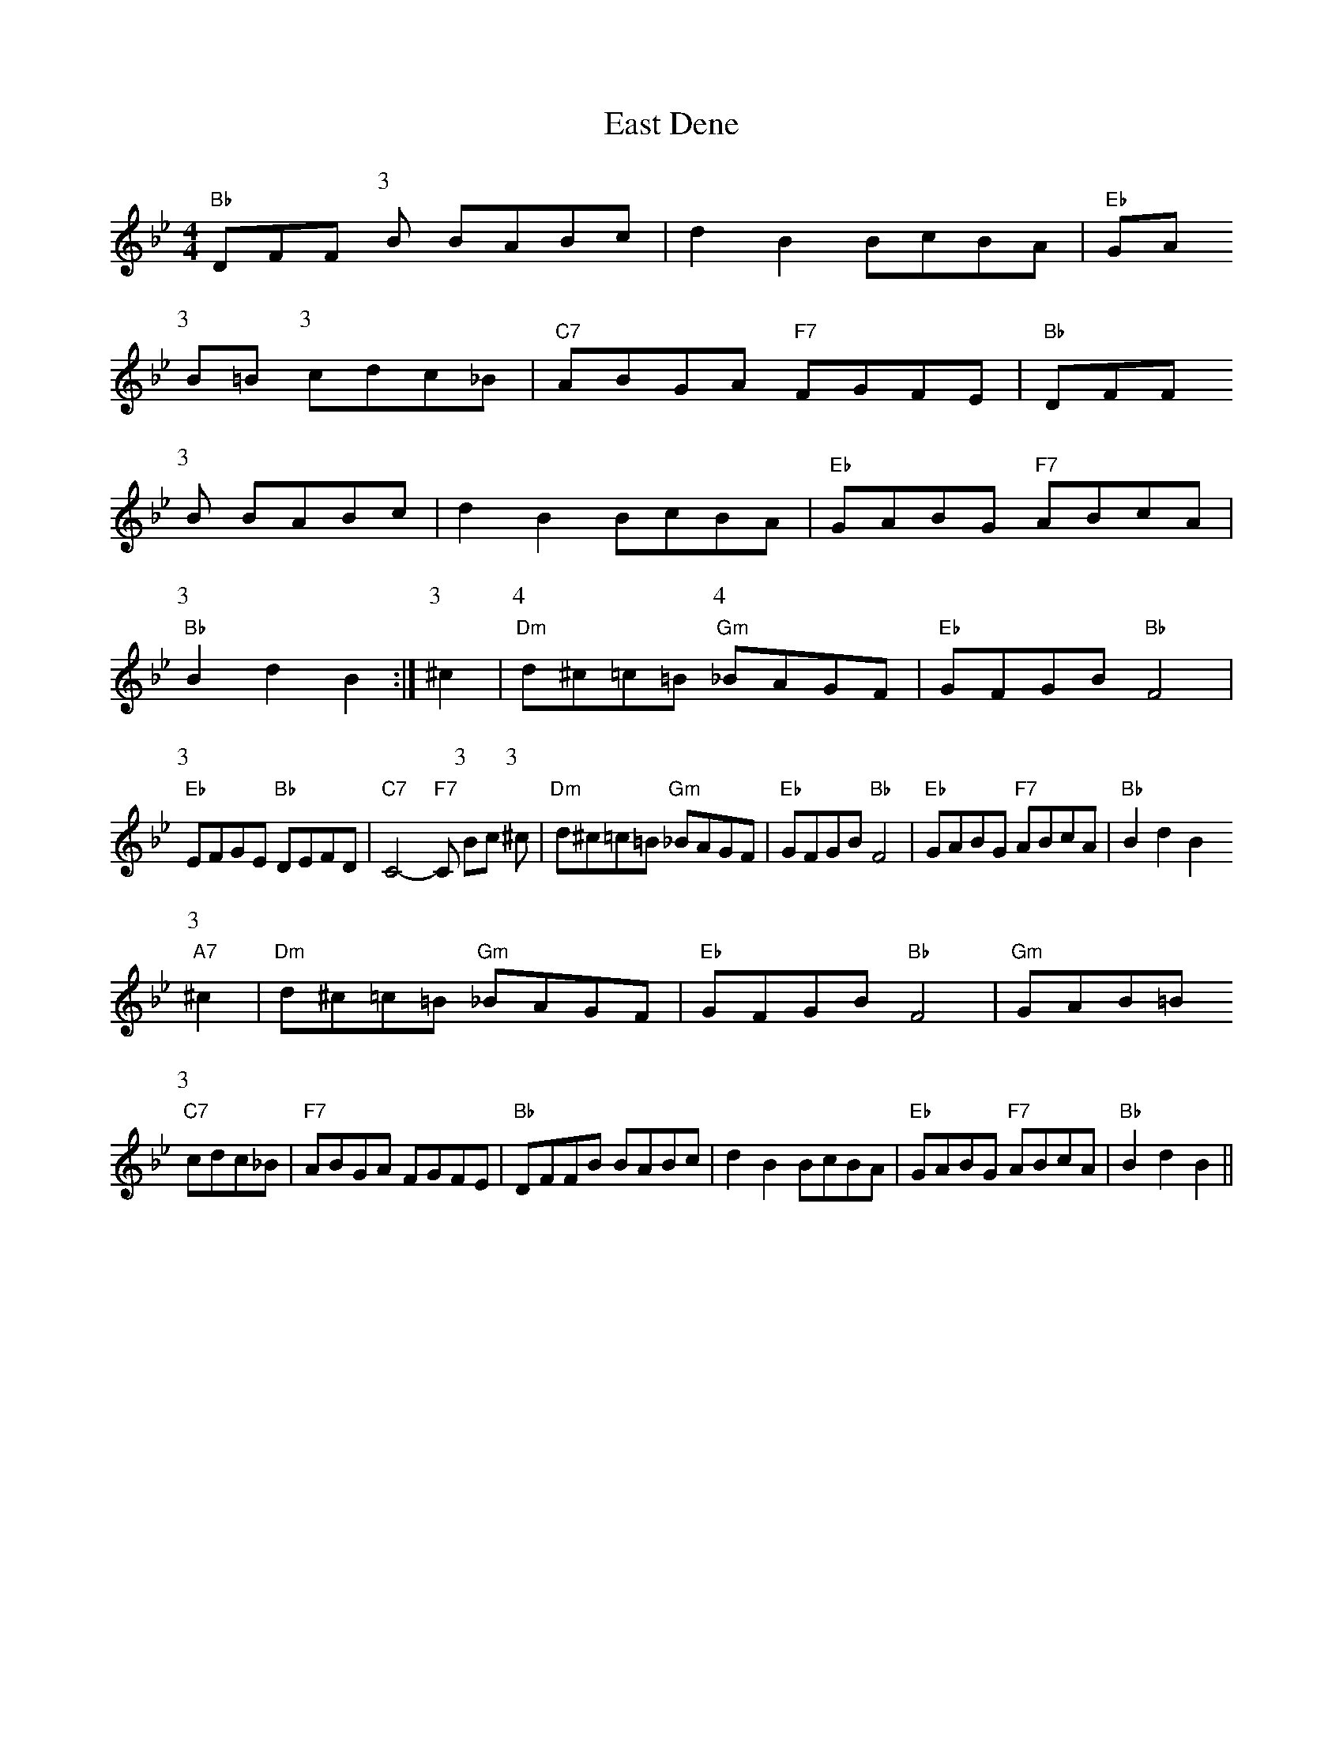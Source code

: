 X: 1
T:East Dene
S:via PR
M:4/4
L:1/4
K:Bb
"Bb"D/2F/2F/2\
P:3
B/2 B/2A/2B/2c/2|dB B/2c/2B/2A/2|"Eb"G/2A/2
P:3
B/2=B/2 \
P:3
c/2d/2c/2_B/2|"C7"A/2B/2G/2A/2 "F7"F/2G/2F/2E/2|"Bb"D/2F/2F/2
P:3
B/2 B/2A/2B/2c/2|dB B/2c/2B/2A/2|"Eb"G/2A/2B/2G/2 "F7"A/2B/2c/2A/2|"Bb"
P:3
Bd B:|\
P:3
^c|\
P:4
"Dm"d/2^c/2=c/2=B/2 \
P:4
"Gm"_B/2A/2G/2F/2|"Eb"G/2F/2G/2B/2 "Bb"F2|"Eb"
P:3
E/2F/2G/2E/2 "Bb"D/2E/2F/2D/2|"C7"C2 -"F7"C/2\
P:3
B/2c/2\
P:3
^c/2|"Dm"d/2^c/2=c/2=B/2 "Gm"_B/2A/2G/2F/2|"Eb"G/2F/2G/2B/2 "Bb"F2|\
"Eb"G/2A/2B/2G/2 "F7"A/2B/2c/2A/2|"Bb"Bd B"A7"
P:3
^c|"Dm"d/2^c/2=c/2=B/2 "Gm"_B/2A/2G/2F/2|"Eb"G/2F/2G/2B/2 "Bb"F2|\
"Gm"G/2A/2B/2=B/2 "C7"
P:3
c/2d/2c/2_B/2|"F7"A/2B/2G/2A/2 F/2G/2F/2E/2|"Bb"D/2F/2F/2B/2 B/2A/2B/2c/2|\
dB B/2c/2B/2A/2|"Eb"G/2A/2B/2G/2 "F7"A/2B/2c/2A/2|"Bb"Bd B||

